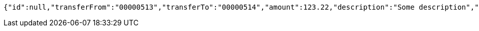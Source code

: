 [source,options="nowrap"]
----
{"id":null,"transferFrom":"00000513","transferTo":"00000514","amount":123.22,"description":"Some description","date":null}
----